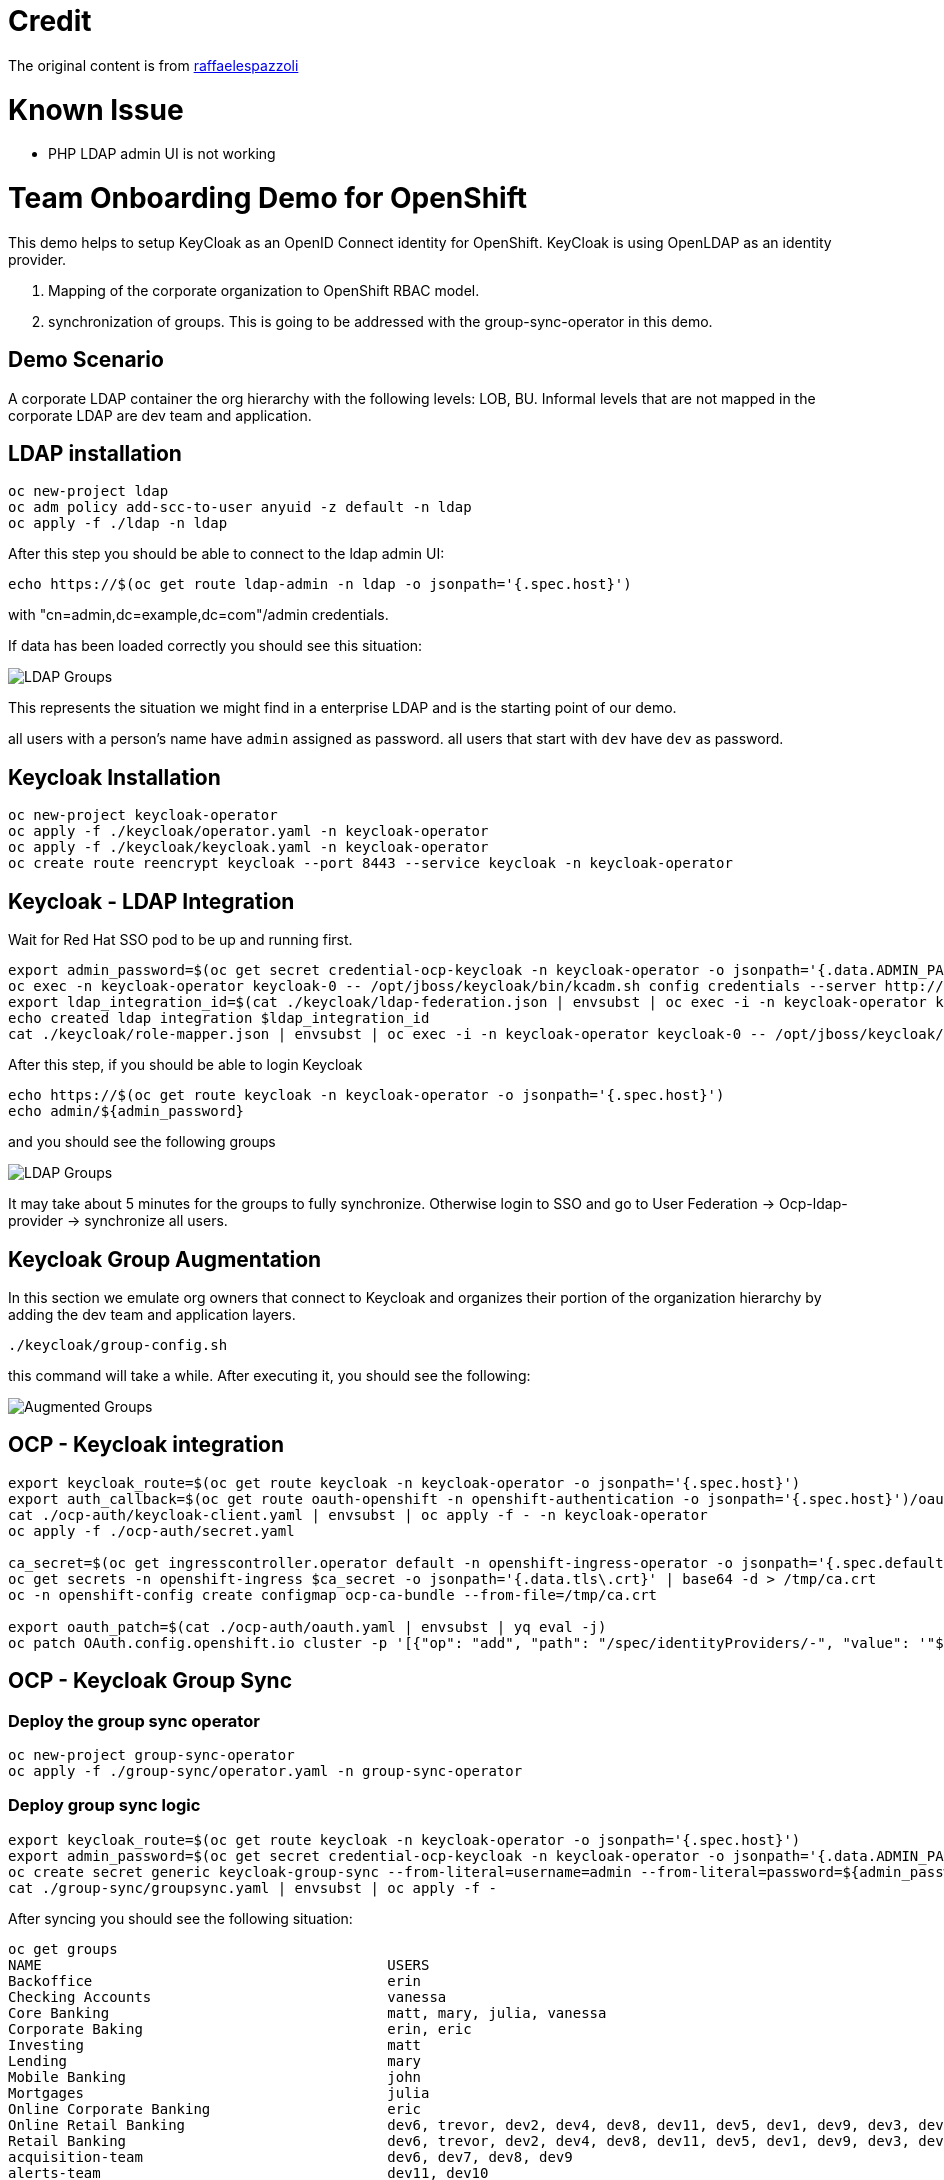 = Credit

The original content is from https://github.com/raffaelespazzoli/orgs-management-ocp[raffaelespazzoli]

# Known Issue

* PHP LDAP admin UI is not working

# Team Onboarding Demo for OpenShift

This demo helps to setup KeyCloak as an OpenID Connect identity for OpenShift. KeyCloak is using OpenLDAP as an identity provider. 

1. Mapping of the corporate organization to OpenShift RBAC model. 
2. synchronization of groups. This is going to be addressed with the group-sync-operator in this demo.

## Demo Scenario

A corporate LDAP container the org hierarchy with the following levels: LOB, BU. Informal levels that are not mapped in the corporate LDAP are dev team and application.

## LDAP installation

```shell
oc new-project ldap
oc adm policy add-scc-to-user anyuid -z default -n ldap
oc apply -f ./ldap -n ldap
```

After this step you should be able to connect to the ldap admin UI:

```shell
echo https://$(oc get route ldap-admin -n ldap -o jsonpath='{.spec.host}')
```

with "cn=admin,dc=example,dc=com"/admin credentials.

If data has been loaded correctly you should see this situation:

image:media/ldap-setup.png[LDAP Groups]

This represents the situation we might find in a enterprise LDAP and is the starting point of our demo.

all users with a person's name have `admin` assigned as password.
all users that start with `dev` have `dev` as password.

## Keycloak Installation

```shell
oc new-project keycloak-operator
oc apply -f ./keycloak/operator.yaml -n keycloak-operator
oc apply -f ./keycloak/keycloak.yaml -n keycloak-operator
oc create route reencrypt keycloak --port 8443 --service keycloak -n keycloak-operator
```

## Keycloak - LDAP Integration

Wait for Red Hat SSO pod to be up and running first.

```shell
export admin_password=$(oc get secret credential-ocp-keycloak -n keycloak-operator -o jsonpath='{.data.ADMIN_PASSWORD}' | base64 -d)
oc exec -n keycloak-operator keycloak-0 -- /opt/jboss/keycloak/bin/kcadm.sh config credentials --server http://localhost:8080/auth --realm master --user admin --password ${admin_password} --config /tmp/kcadm.config
export ldap_integration_id=$(cat ./keycloak/ldap-federation.json | envsubst | oc exec -i -n keycloak-operator keycloak-0 -- /opt/jboss/keycloak/bin/kcadm.sh create components --config /tmp/kcadm.config -r ocp -f - -i)
echo created ldap integration $ldap_integration_id
cat ./keycloak/role-mapper.json | envsubst | oc exec -i -n keycloak-operator keycloak-0 -- /opt/jboss/keycloak/bin/kcadm.sh create components --config /tmp/kcadm.config -r ocp -f -
```

After this step, if you should be able to login Keycloak

```shell
echo https://$(oc get route keycloak -n keycloak-operator -o jsonpath='{.spec.host}')
echo admin/${admin_password}
```

and you should see the following groups

image::media/ldap-groups.png[LDAP Groups]

It may take about 5 minutes for the groups to fully synchronize. Otherwise login to SSO and go to User Federation -> Ocp-ldap-provider -> synchronize all users.

## Keycloak Group Augmentation

In this section we emulate org owners that connect to Keycloak and organizes their portion of the organization hierarchy by adding the dev team and application layers.

```shell
./keycloak/group-config.sh
```

this command will take a while. After executing it, you should see the following:

image::media/augmented-groups.png[Augmented Groups]

## OCP - Keycloak integration

```shell
export keycloak_route=$(oc get route keycloak -n keycloak-operator -o jsonpath='{.spec.host}')
export auth_callback=$(oc get route oauth-openshift -n openshift-authentication -o jsonpath='{.spec.host}')/oauth2callback
cat ./ocp-auth/keycloak-client.yaml | envsubst | oc apply -f - -n keycloak-operator
oc apply -f ./ocp-auth/secret.yaml

ca_secret=$(oc get ingresscontroller.operator default -n openshift-ingress-operator -o jsonpath='{.spec.defaultCertificate.name}')
oc get secrets -n openshift-ingress $ca_secret -o jsonpath='{.data.tls\.crt}' | base64 -d > /tmp/ca.crt
oc -n openshift-config create configmap ocp-ca-bundle --from-file=/tmp/ca.crt

export oauth_patch=$(cat ./ocp-auth/oauth.yaml | envsubst | yq eval -j)
oc patch OAuth.config.openshift.io cluster -p '[{"op": "add", "path": "/spec/identityProviders/-", "value": '"${oauth_patch}"' }]' --type json
```

## OCP - Keycloak Group Sync

### Deploy the group sync operator

```shell
oc new-project group-sync-operator
oc apply -f ./group-sync/operator.yaml -n group-sync-operator
```

### Deploy group sync logic

```shell
export keycloak_route=$(oc get route keycloak -n keycloak-operator -o jsonpath='{.spec.host}')
export admin_password=$(oc get secret credential-ocp-keycloak -n keycloak-operator -o jsonpath='{.data.ADMIN_PASSWORD}' | base64 -d)
oc create secret generic keycloak-group-sync --from-literal=username=admin --from-literal=password=${admin_password} -n group-sync-operator
cat ./group-sync/groupsync.yaml | envsubst | oc apply -f -
```
After syncing you should see the following situation:

```shell
oc get groups
NAME                                         USERS
Backoffice                                   erin
Checking Accounts                            vanessa
Core Banking                                 matt, mary, julia, vanessa
Corporate Baking                             erin, eric
Investing                                    matt
Lending                                      mary
Mobile Banking                               john
Mortgages                                    julia
Online Corporate Banking                     eric
Online Retail Banking                        dev6, trevor, dev2, dev4, dev8, dev11, dev5, dev1, dev9, dev3, dev7, dev10, dev12
Retail Banking                               dev6, trevor, dev2, dev4, dev8, dev11, dev5, dev1, dev9, dev3, dev7, dev10, dev12, john
acquisition-team                             dev6, dev7, dev8, dev9
alerts-team                                  dev11, dev10
online-acquisition-credit-score-svc          dev8
online-acquisition-fraud-detection-kyc-svc   dev9
online-acquisition-kyc-svc                   dev7
online-acquisition-login-svc                 dev6
online-alerts-mobile-notification-svc        dev11
online-alerts-sms-svc                        dev10
online-banking-bill-payment-svc              dev4
online-banking-checking-account-svc          dev2
online-banking-investment-account-svc        dev3
online-banking-login-svc                     dev1
online-banking-money-transfer-svc            dev5
online-svc-team                              dev5, dev4, dev2, dev3, dev1
```